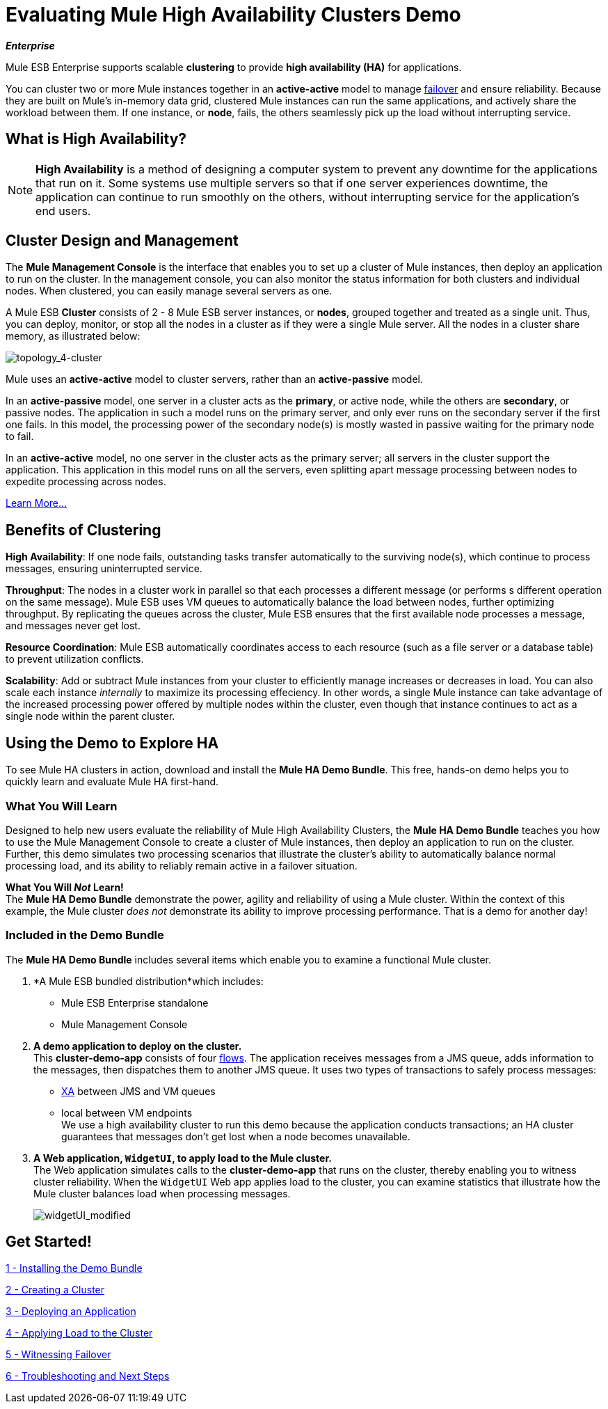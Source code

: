 = Evaluating Mule High Availability Clusters Demo
:keywords: deploy, clusers, high availability, demo

*_Enterprise_*

Mule ESB Enterprise supports scalable *clustering* to provide *high availability (HA)* for applications.

You can cluster two or more Mule instances together in an *active-active* model to manage http://en.wikipedia.org/wiki/Failover[failover] and ensure reliability. Because they are built on Mule’s in-memory data grid, clustered Mule instances can run the same applications, and actively share the workload between them. If one instance, or *node*, fails, the others seamlessly pick up the load without interrupting service.

== What is High Availability?

[NOTE]
====
*High Availability* is a method of designing a computer system to prevent any downtime for the applications that run on it. Some systems use multiple servers so that if one server experiences downtime, the application can continue to run smoothly on the others, without interrupting service for the application’s end users.
====

== Cluster Design and Management

The *Mule Management Console* is the interface that enables you to set up a cluster of Mule instances, then deploy an application to run on the cluster. In the management console, you can also monitor the status information for both clusters and individual nodes. When clustered, you can easily manage several servers as one.

A Mule ESB *Cluster* consists of 2 - 8 Mule ESB server instances, or *nodes*, grouped together and treated as a single unit. Thus, you can deploy, monitor, or stop all the nodes in a cluster as if they were a single Mule server. All the nodes in a cluster share memory, as illustrated below: 

image:topology_4-cluster.png[topology_4-cluster]

Mule uses an *active-active* model to cluster servers, rather than an *active-passive* model.

In an *active-passive* model, one server in a cluster acts as the *primary*, or active node, while the others are *secondary*, or passive nodes. The application in such a model runs on the primary server, and only ever runs on the secondary server if the first one fails. In this model, the processing power of the secondary node(s) is mostly wasted in passive waiting for the primary node to fail.

In an *active-active* model, no one server in the cluster acts as the primary server; all servers in the cluster support the application. This application in this model runs on all the servers, even splitting apart message processing between nodes to expedite processing across nodes.

link:/mule-user-guide/v/3.6/mule-high-availability-ha-clusters[Learn More...]

== Benefits of Clustering

*High Availability*: If one node fails, outstanding tasks transfer automatically to the surviving node(s), which continue to process messages, ensuring uninterrupted service.

*Throughput*: The nodes in a cluster work in parallel so that each processes a different message (or performs s different operation on the same message). Mule ESB uses VM queues to automatically balance the load between nodes, further optimizing throughput. By replicating the queues across the cluster, Mule ESB ensures that the first available node processes a message, and messages never get lost.

*Resource Coordination*: Mule ESB automatically coordinates access to each resource (such as a file server or a database table) to prevent utilization conflicts.

*Scalability*: Add or subtract Mule instances from your cluster to efficiently manage increases or decreases in load. You can also scale each instance _internally_ to maximize its processing effeciency. In other words, a single Mule instance can take advantage of the increased processing power offered by multiple nodes within the cluster, even though that instance continues to act as a single node within the parent cluster.

== Using the Demo to Explore HA

To see Mule HA clusters in action, download and install the *Mule HA Demo Bundle*. This free, hands-on demo helps you to quickly learn and evaluate Mule HA first-hand.

=== What You Will Learn

Designed to help new users evaluate the reliability of Mule High Availability Clusters, the *Mule HA Demo Bundle* teaches you how to use the Mule Management Console to create a cluster of Mule instances, then deploy an application to run on the cluster. Further, this demo simulates two processing scenarios that illustrate the cluster’s ability to automatically balance normal processing load, and its ability to reliably remain active in a failover situation.

*What You Will _Not_ Learn!* +
The *Mule HA Demo Bundle* demonstrate the power, agility and reliability of using a Mule cluster. Within the context of this example, the Mule cluster _does not_ demonstrate its ability to improve processing performance. That is a demo for another day!

=== Included in the Demo Bundle

The *Mule HA Demo Bundle* includes several items which enable you to examine a functional Mule cluster.

. *A Mule ESB bundled distribution*which includes:

* Mule ESB Enterprise standalone

* Mule Management Console
. *A demo application to deploy on the cluster.* +
 This *cluster-demo-app* consists of four link:/mule-user-guide/v/3.6/mule-application-architecture[flows]. The application receives messages from a JMS queue, adds information to the messages, then dispatches them to another JMS queue. It uses two types of transactions to safely process messages:

* http://en.wikipedia.org/wiki/X/Open_XA[XA] between JMS and VM queues

* local between VM endpoints +
 We use a high availability cluster to run this demo because the application conducts transactions; an HA cluster guarantees that messages don’t get lost when a node becomes unavailable.

. *A Web application, `WidgetUI`, to apply load to the Mule cluster.* +
 The Web application simulates calls to the *cluster-demo-app* that runs on the cluster, thereby enabling you to witness cluster reliability. When the `WidgetUI` Web app applies load to the cluster, you can examine statistics that illustrate how the Mule cluster balances load when processing messages.
+
image:widgetUI_modified.png[widgetUI_modified]

== Get Started!

link:/mule-user-guide/v/3.6/1-installing-the-demo-bundle[1 - Installing the Demo Bundle]

link:/mule-user-guide/v/3.6/2-creating-a-cluster[2 - Creating a Cluster]

link:/mule-user-guide/v/3.6/3-deploying-an-application[3 - Deploying an Application]

link:/mule-user-guide/v/3.6/4-applying-load-to-the-cluster[4 - Applying Load to the Cluster]

link:/mule-user-guide/v/3.6/5-witnessing-failover[5 - Witnessing Failover]

link:/mule-user-guide/v/3.6/6-troubleshooting-and-next-steps[6 - Troubleshooting and Next Steps]
